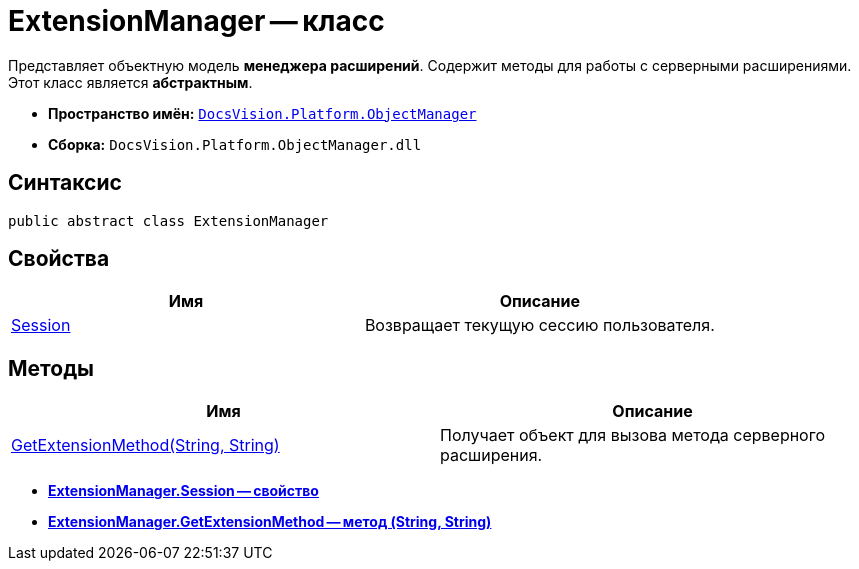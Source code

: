 = ExtensionManager -- класс

Представляет объектную модель *менеджера расширений*. Содержит методы для работы с серверными расширениями. Этот класс является *абстрактным*.

* *Пространство имён:* `xref:api/DocsVision/Platform/ObjectManager/ObjectManager_NS.adoc[DocsVision.Platform.ObjectManager]`
* *Сборка:* `DocsVision.Platform.ObjectManager.dll`

== Синтаксис

[source,csharp]
----
public abstract class ExtensionManager
----

== Свойства

[cols=",",options="header"]
|===
|Имя |Описание
|xref:api/DocsVision/Platform/ObjectManager/ExtensionManager.Session_PR.adoc[Session] |Возвращает текущую сессию пользователя.
|===

== Методы

[cols=",",options="header"]
|===
|Имя |Описание
|xref:api/DocsVision/Platform/ObjectManager/ExtensionManager.GetExtensionMethod_MT.adoc[GetExtensionMethod(String, String)] |Получает объект для вызова метода серверного расширения.
|===

* *xref:api/DocsVision/Platform/ObjectManager/ExtensionManager.Session_PR.adoc[ExtensionManager.Session -- свойство]* +
* *xref:api/DocsVision/Platform/ObjectManager/ExtensionManager.GetExtensionMethod_MT.adoc[ExtensionManager.GetExtensionMethod -- метод (String, String)]* +
